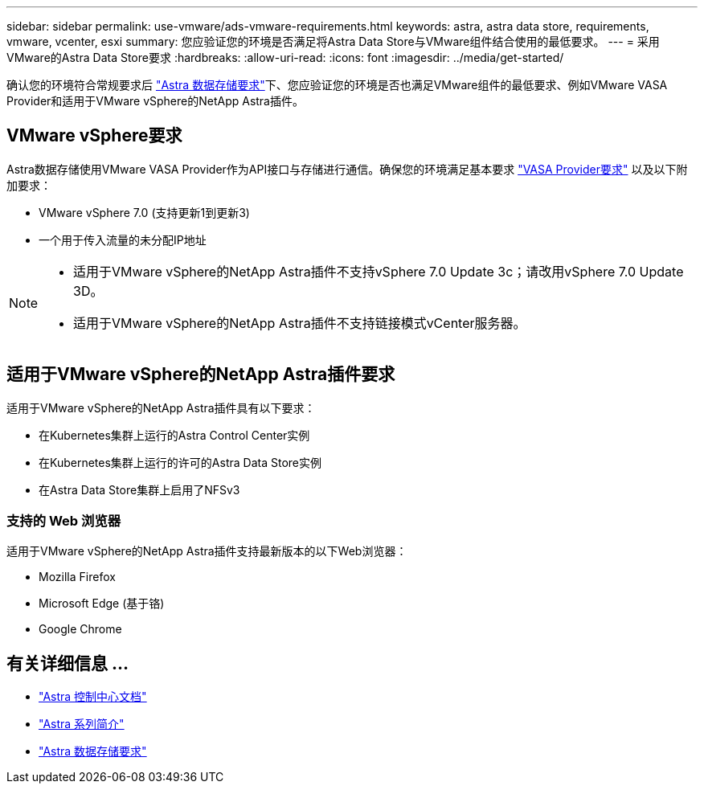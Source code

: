 ---
sidebar: sidebar 
permalink: use-vmware/ads-vmware-requirements.html 
keywords: astra, astra data store, requirements, vmware, vcenter, esxi 
summary: 您应验证您的环境是否满足将Astra Data Store与VMware组件结合使用的最低要求。 
---
= 采用VMware的Astra Data Store要求
:hardbreaks:
:allow-uri-read: 
:icons: font
:imagesdir: ../media/get-started/


确认您的环境符合常规要求后 link:../get-started/requirements.html["Astra 数据存储要求"]下、您应验证您的环境是否也满足VMware组件的最低要求、例如VMware VASA Provider和适用于VMware vSphere的NetApp Astra插件。



== VMware vSphere要求

Astra数据存储使用VMware VASA Provider作为API接口与存储进行通信。确保您的环境满足基本要求 https://docs.vmware.com/en/VMware-vSphere/7.0/com.vmware.vsphere.storage.doc/GUID-BB4207DB-2DED-4E08-BC6D-DEF6D7357C63.html?hWord=N4IghgNiBcIG5gM5hAXyA["VASA Provider要求"^] 以及以下附加要求：

* VMware vSphere 7.0 (支持更新1到更新3)
* 一个用于传入流量的未分配IP地址


[NOTE]
====
* 适用于VMware vSphere的NetApp Astra插件不支持vSphere 7.0 Update 3c；请改用vSphere 7.0 Update 3D。
* 适用于VMware vSphere的NetApp Astra插件不支持链接模式vCenter服务器。


====


== 适用于VMware vSphere的NetApp Astra插件要求

适用于VMware vSphere的NetApp Astra插件具有以下要求：

* 在Kubernetes集群上运行的Astra Control Center实例
* 在Kubernetes集群上运行的许可的Astra Data Store实例
* 在Astra Data Store集群上启用了NFSv3




=== 支持的 Web 浏览器

适用于VMware vSphere的NetApp Astra插件支持最新版本的以下Web浏览器：

* Mozilla Firefox
* Microsoft Edge (基于铬)
* Google Chrome




== 有关详细信息 ...

* https://docs.netapp.com/us-en/astra-control-center/["Astra 控制中心文档"^]
* https://docs.netapp.com/us-en/astra-family/intro-family.html["Astra 系列简介"^]
* link:../get-started/requirements.html["Astra 数据存储要求"]

